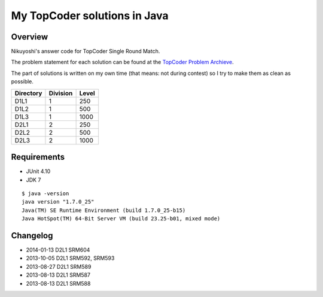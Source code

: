 .. -*- coding: utf-8; mode: rst -*-

My TopCoder solutions in Java
=============================

Overview
--------

Nikuyoshi's answer code for TopCoder Single Round Match.

The problem statement for each solution can be found at the `TopCoder Problem Archieve`_.

The part of solutions is written on my own time (that means: not during contest) so I try to make them as clean as possible.


+-----------+----------+-------+
| Directory | Division | Level |
+===========+==========+=======+
| D1L1      | 1        | 250   |
+-----------+----------+-------+
| D1L2      | 1        | 500   |
+-----------+----------+-------+
| D1L3      | 1        | 1000  |
+-----------+----------+-------+
| D2L1      | 2        | 250   |
+-----------+----------+-------+
| D2L2      | 2        | 500   |
+-----------+----------+-------+
| D2L3      | 2        | 1000  |
+-----------+----------+-------+

Requirements
------------

- JUnit 4.10
- JDK 7

::

   $ java -version
   java version "1.7.0_25"
   Java(TM) SE Runtime Environment (build 1.7.0_25-b15)
   Java HotSpot(TM) 64-Bit Server VM (build 23.25-b01, mixed mode)

Changelog
---------

- 2014-01-13 D2L1 SRM604
- 2013-10-05 D2L1 SRM592, SRM593
- 2013-08-27 D2L1 SRM589
- 2013-08-13 D2L1 SRM587
- 2013-08-13 D2L1 SRM588

.. _`TopCoder Problem Archieve`: http://community.topcoder.com/tc?module=ProblemArchive
